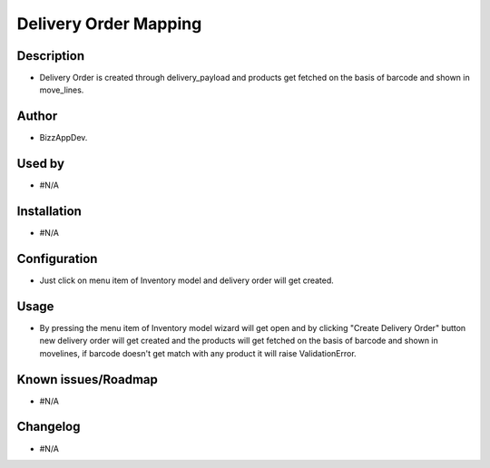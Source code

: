 ===================================
**Delivery Order Mapping**
===================================

**Description**
***************

* Delivery Order is created through delivery_payload and products get fetched on the
  basis of barcode and shown in move_lines.


**Author**
**********

* BizzAppDev.


**Used by**
***********

* #N/A


**Installation**
****************

* #N/A


**Configuration**
*****************

* Just click on menu item of Inventory model and delivery order will get created.


**Usage**
*********

* By pressing the menu item of Inventory model wizard will get open and by clicking
  "Create Delivery Order" button new delivery order will get created and the products
  will get fetched on the basis of barcode and shown in movelines, if barcode doesn't
  get match with any product it will raise ValidationError.


**Known issues/Roadmap**
************************

* #N/A


**Changelog**
*************

* #N/A
